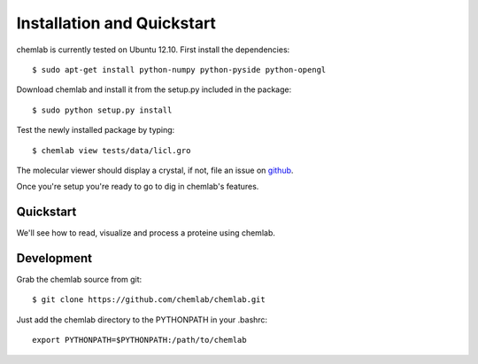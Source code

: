 ===========================
Installation and Quickstart
===========================

chemlab is currently tested on Ubuntu 12.10. First
install the dependencies::

    $ sudo apt-get install python-numpy python-pyside python-opengl

Download chemlab and install it from the setup.py included in the package::

    $ sudo python setup.py install

Test the newly installed package by typing::

    $ chemlab view tests/data/licl.gro

The molecular viewer should display a crystal, if not, file an issue
on `github <http://github.com/chemlab/chemlab/issues>`_.

.. image:: _static/licl.png
           :width: 600px

Once you're setup you're ready to go to dig in chemlab's features.

Quickstart
----------

We'll see how to read, visualize and process a proteine using chemlab.

    
Development
-----------

Grab the chemlab source from git::

    $ git clone https://github.com/chemlab/chemlab.git
   
Just add the chemlab directory to the PYTHONPATH in your .bashrc::

    export PYTHONPATH=$PYTHONPATH:/path/to/chemlab







